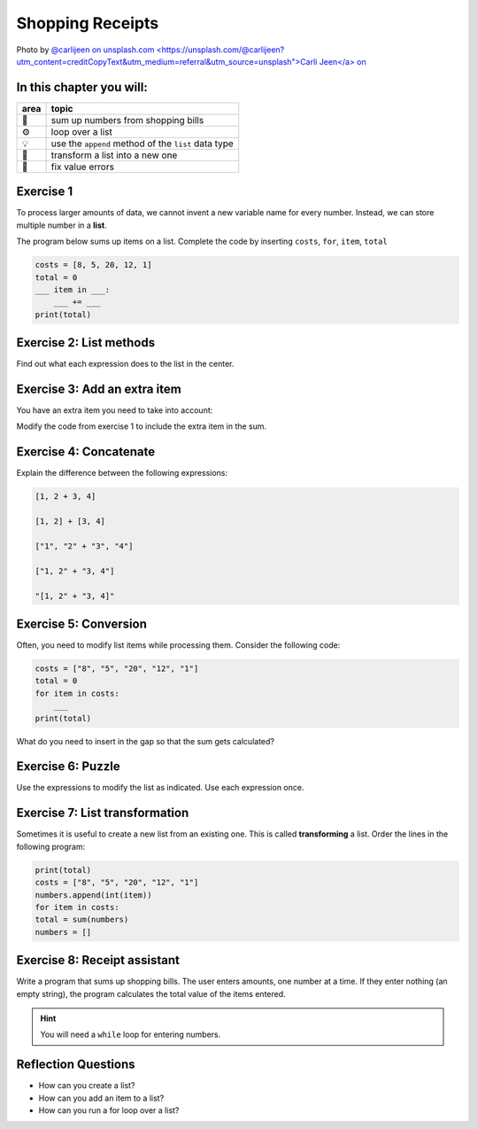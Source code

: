 Shopping Receipts
=================

.. image:: receipts.jpg

Photo by `@carlijeen on unsplash.com <https://unsplash.com/@carlijeen?utm_content=creditCopyText&utm_medium=referral&utm_source=unsplash">Carli Jeen</a> on <a href="https://unsplash.com/photos/black-ceramic-cup-with-saucer-and-cappuccino-on-brown-wooden-surface-UWRqlJcDCXA?utm_content=creditCopyText&utm_medium=referral&utm_source=unsplash>`__
 

In this chapter you will:
-------------------------

======= ====================================
area    topic
======= ====================================
🚀      sum up numbers from shopping bills
⚙       loop over a list
💡      use the ``append`` method of the ``list`` data type
🔀      transform a list into a new one
🐞      fix value errors
======= ====================================


Exercise 1
----------

To process larger amounts of data, we cannot invent a new variable name
for every number. 
Instead, we can store multiple number in a **list**.

The program below sums up items on a list.
Complete the code by inserting ``costs``, ``for``, ``item``, ``total``

.. code:: python

   costs = [8, 5, 20, 12, 1]
   total = 0
   ___ item in ___:
       ___ += ___
   print(total)


Exercise 2: List methods
------------------------

Find out what each expression does to the list in the center.

.. figure:: lists.png
   :alt: list exercise


Exercise 3: Add an extra item 
-----------------------------

You have an extra item you need to take into account:

.. code::python3

   costs = [8, 5, 20, 12, 1]
   extra = 4

Modify the code from exercise 1 to include the extra item in the sum.


Exercise 4: Concatenate
-----------------------

Explain the difference between the following expressions:

.. code:: python3

   [1, 2 + 3, 4]

   [1, 2] + [3, 4]

   ["1", "2" + "3", "4"]

   ["1, 2" + "3, 4"]

   "[1, 2" + "3, 4]"


Exercise 5: Conversion
----------------------

Often, you need to modify list items while processing them.
Consider the following code:

.. code:: python3

   costs = ["8", "5", "20", "12", "1"]
   total = 0
   for item in costs:
       ___
   print(total)

What do you need to insert in the gap so that the sum gets calculated?


Exercise 6: Puzzle
------------------

Use the expressions to modify the list as indicated. Use each expression
once.

.. figure:: list_funcs2.png
   :alt: list funcs exercise2


Exercise 7: List transformation
-------------------------------

Sometimes it is useful to create a new list from an existing one.
This is called **transforming** a list.
Order the lines in the following program:

.. code:: python3

   print(total)
   costs = ["8", "5", "20", "12", "1"]
   numbers.append(int(item))
   for item in costs:
   total = sum(numbers)
   numbers = []


Exercise 8: Receipt assistant
-----------------------------

Write a program that sums up shopping bills.
The user enters amounts, one number at a time.
If they enter nothing (an empty string),
the program calculates the total value of the items entered. 

.. hint::

   You will need a ``while`` loop for entering numbers.


Reflection Questions
--------------------

-  How can you create a list?
-  How can you add an item to a list?
-  How can you run a for loop over a list?
